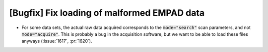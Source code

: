 [Bugfix] Fix loading of malformed EMPAD data
============================================

* For some data sets, the actual raw data acquired corresponds to the
  :code:`mode="search"` scan parameters, and not :code:`mode="acquire"`. This
  is probably a bug in the acquisition software, but we want to be able to load
  these files anyways (:issue:`1617`, :pr:`1620`).
